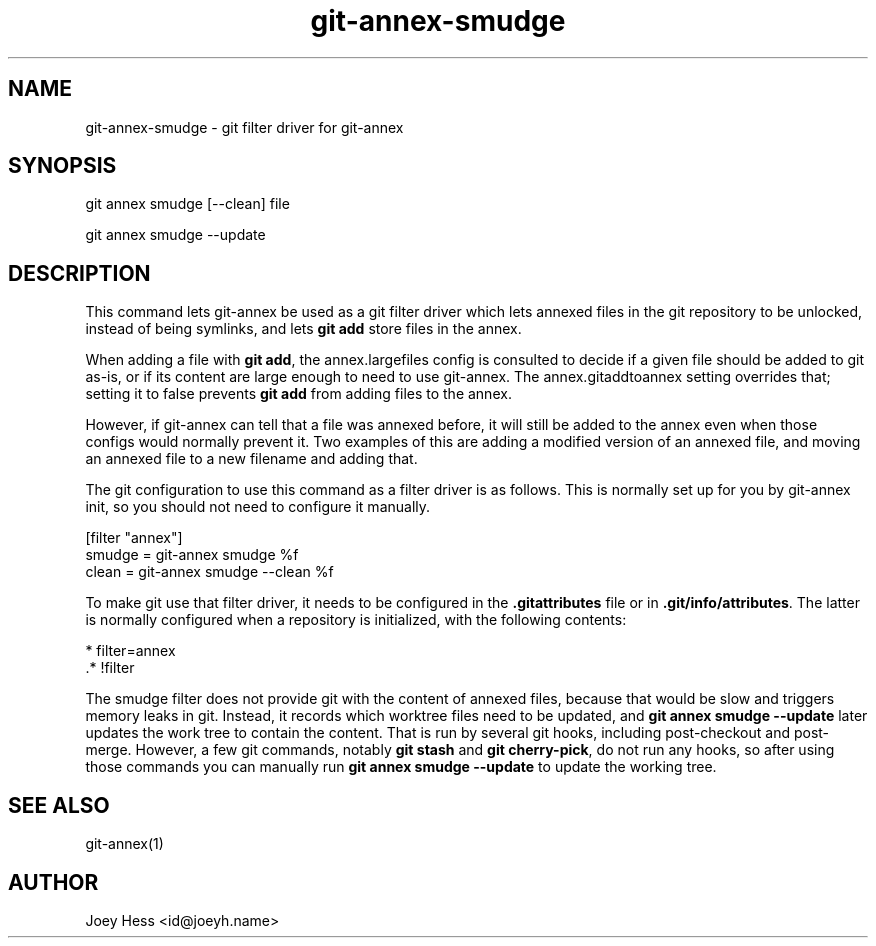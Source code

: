 .TH git-annex-smudge 1
.SH NAME
git-annex-smudge \- git filter driver for git-annex
.PP
.SH SYNOPSIS
git annex smudge [\-\-clean] file
.PP
git annex smudge \-\-update
.PP
.SH DESCRIPTION
This command lets git-annex be used as a git filter driver which lets
annexed files in the git repository to be unlocked, instead
of being symlinks, and lets \fBgit add\fP store files in the annex.
.PP
When adding a file with \fBgit add\fP, the annex.largefiles config is
consulted to decide if a given file should be added to git as\-is,
or if its content are large enough to need to use git-annex.
The annex.gitaddtoannex setting overrides that; setting it to false
prevents \fBgit add\fP from adding files to the annex.
.PP
However, if git-annex can tell that a file was annexed before,
it will still be added to the annex even when those configs would normally
prevent it. Two examples of this are adding a modified version of an
annexed file, and moving an annexed file to a new filename and adding that.
.PP
The git configuration to use this command as a filter driver is as follows.
This is normally set up for you by git-annex init, so you should
not need to configure it manually.
.PP
 [filter "annex"]
         smudge = git-annex smudge %f
         clean = git-annex smudge \-\-clean %f
.PP
To make git use that filter driver, it needs to be configured in
the \fB.gitattributes\fP file or in \fB.git/info/attributes\fP. The latter
is normally configured when a repository is initialized, with the following
contents:
.PP
 * filter=annex
 .* !filter
.PP
The smudge filter does not provide git with the content of annexed files,
because that would be slow and triggers memory leaks in git. Instead,
it records which worktree files need to be updated, and 
\fBgit annex smudge \-\-update\fP later updates the work tree to contain
the content. That is run by several git hooks, including post\-checkout
and post\-merge. However, a few git commands, notably \fBgit stash\fP and
\fBgit cherry\-pick\fP, do not run any hooks, so after using those commands
you can manually run \fBgit annex smudge \-\-update\fP to update the working
tree.
.PP
.SH SEE ALSO
git-annex(1)
.PP
.SH AUTHOR
Joey Hess <id@joeyh.name>
.PP
.PP

